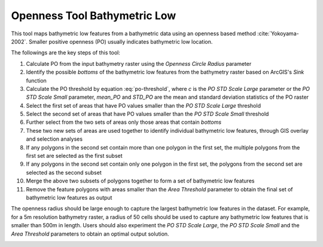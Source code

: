 Openness Tool Bathymetric Low
-----------------------------


This tool maps bathymetric low features from a bathymetric data using an openness based method :cite:`Yokoyama-2002`.
Smaller positive openness (PO) usually indicates bathymetric low location.

The followings are the key steps of this tool:

1. Calculate PO from the input bathymetry raster using the *Openness Circle Radius* parameter
2. Identify the possible *bottoms* of the bathymetric low features from the bathymetry raster based on ArcGIS's *Sink* function
3. Calculate the PO threshold by equation :eq:`po-threshold`, where *c* is the *PO STD Scale Large* parameter or the *PO STD Scale Small* parameter, *mean_PO* and *STD_PO* are the mean and standard deviation statistics of the PO raster
4. Select the first set of areas that have PO values smaller than the *PO STD Scale Large* threshold
5. Select the second set of areas that have PO values smaller than the *PO STD Scale Small* threshold
6. Further select from the two sets of areas only those areas that contain *bottoms*
7. These two new sets of areas are used together to identify individual bathymetric low features, through GIS overlay and selection analyses
8. If any polygons in the second set contain more than one polygon in the first set, the multiple polygons from the first set are selected as the first subset
9. If any polygons in the second set contain only one polygon in the first set, the polygons from the second set are selected as the second subset
10. Merge the above two subsets of polygons together to form a set of bathymetric low features
11. Remove the feature polygons with areas smaller than the *Area Threshold* parameter to obtain the final set of bathymetric low features as output

The openness radius should be large enough to capture the largest bathymetric low features in the dataset.
For example, for a 5m resolution bathymetry raster, a radius of 50 cells should be used to capture any bathymetric low features that is smaller than 500m in length.
Users should also experiment the *PO STD Scale Large*, the *PO STD Scale Small* and the *Area Threshold* parameters to obtain an optimal output solution. 


.. math::
   :label: po-threshold

   PO\_threshold = mean\_PO - c * STD\_PO


.. image:: images/openness.png
   :align: center
